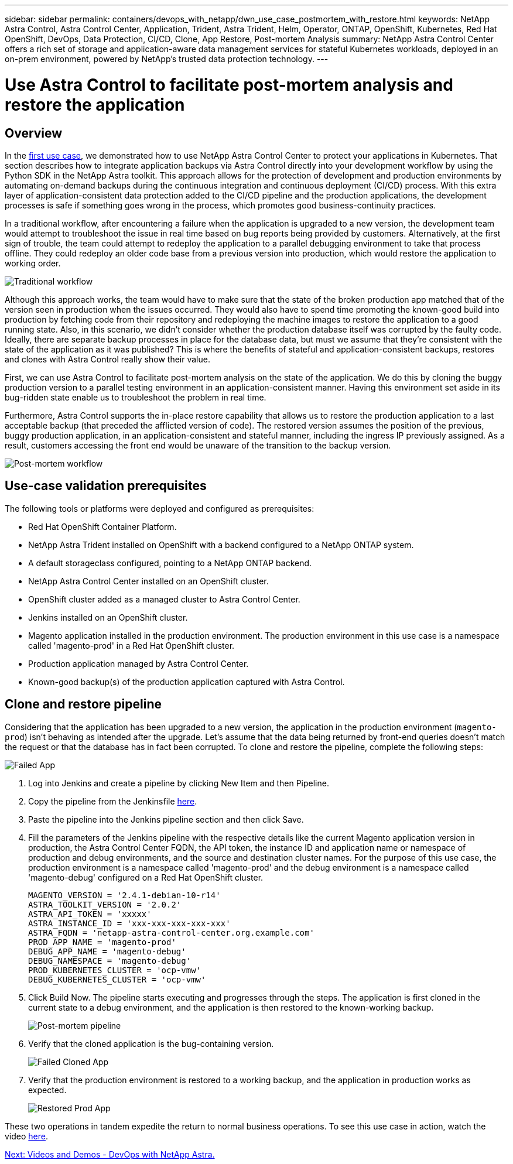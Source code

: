 ---
sidebar: sidebar
permalink: containers/devops_with_netapp/dwn_use_case_postmortem_with_restore.html
keywords: NetApp Astra Control, Astra Control Center, Application, Trident, Astra Trident, Helm, Operator, ONTAP, OpenShift, Kubernetes, Red Hat OpenShift, DevOps, Data Protection, CI/CD, Clone, App Restore, Post-mortem Analysis
summary: NetApp Astra Control Center offers a rich set of storage and application-aware data management services for stateful Kubernetes workloads, deployed in an on-prem environment, powered by NetApp’s trusted data protection technology.
---

= Use Astra Control to facilitate post-mortem analysis and restore the application
:hardbreaks:
:nofooter:
:icons: font
:linkattrs:
:imagesdir: ./../../media/

== Overview

In the link:dwn_use_case_integrated_data_protection.html[first use case], we demonstrated how to use NetApp Astra Control Center to protect your applications in Kubernetes. That section describes how to integrate application backups via Astra Control directly into your development workflow by using the Python SDK in the NetApp Astra toolkit. This approach allows for the protection of development and production environments by automating on-demand backups during the continuous integration and continuous deployment (CI/CD) process. With this extra layer of application-consistent data protection added to the CI/CD pipeline and the production applications, the development processes is safe if something goes wrong in the process, which promotes good business-continuity practices.

In a traditional workflow, after encountering a failure when the application is upgraded to a new version, the development team would attempt to troubleshoot the issue in real time based on bug reports being provided by customers. Alternatively, at the first sign of trouble, the team could attempt to redeploy the application to a parallel debugging environment to take that process offline. They could redeploy an older code base from a previous version into production, which would restore the application to working order.

image::dwn_image9.jpg[Traditional workflow]

Although this approach works, the team would have to make sure that the state of the broken production app matched that of the version seen in production when the issues occurred. They would also have to spend time promoting the known-good build into production by fetching code from their repository and redeploying the machine images to restore the application to a good running state. Also, in this scenario, we didn't consider whether the production database itself was corrupted by the faulty code. Ideally, there are separate backup processes in place for the database data, but must we assume that they’re consistent with the state of the application as it was published? This is where the benefits of stateful and application-consistent backups, restores and clones with Astra Control really show their value.

First, we can use Astra Control to facilitate post-mortem analysis on the state of the application. We do this by cloning the buggy production version to a parallel testing environment in an application-consistent manner. Having this environment set aside in its bug-ridden state enable us to troubleshoot the problem in real time.

Furthermore, Astra Control supports the in-place restore capability that allows us to restore the production application to a last acceptable backup (that preceded the afflicted version of code). The restored version assumes the position of the previous, buggy production application, in an application-consistent and stateful manner, including the ingress IP previously assigned. As a result, customers accessing the front end would be unaware of the transition to the backup version.

image::dwn_image10.jpg[Post-mortem workflow]

== Use-case validation prerequisites

The following tools or platforms were deployed and configured as prerequisites:

* Red Hat OpenShift Container Platform.
* NetApp Astra Trident installed on OpenShift with a backend configured to a NetApp ONTAP system.
* A default storageclass configured, pointing to a NetApp ONTAP backend.
* NetApp Astra Control Center installed on an OpenShift cluster.
* OpenShift cluster added as a managed cluster to Astra Control Center.
* Jenkins installed on an OpenShift cluster.
* Magento application installed in the production environment. The production environment in this use case is a namespace called 'magento-prod' in a Red Hat OpenShift cluster.
* Production application managed by Astra Control Center.
* Known-good backup(s) of the production application captured with Astra Control.

== Clone and restore pipeline

Considering that the application has been upgraded to a new version, the application in the production environment (`magento-prod`) isn’t behaving as intended after the upgrade. Let's assume that the data being returned by front-end queries doesn’t match the request or that the database has in fact been corrupted. To clone and restore the pipeline, complete the following steps:

image::dwn_image12.jpg[Failed App]

. Log into Jenkins and create a pipeline by clicking New Item and then Pipeline.

. Copy the pipeline from the Jenkinsfile https://github.com/NetApp/netapp-astra-toolkits/blob/main/ci_cd_examples/jenkins_pipelines/clone_for_postmortem_and_restore/Jenkinsfile[here^].

. Paste the pipeline into the Jenkins pipeline section and then click Save.

. Fill the parameters of the Jenkins pipeline with the respective details like the current Magento application version in production, the Astra Control Center FQDN, the API token, the instance ID and application name or namespace of production and debug environments, and the source and destination cluster names. For the purpose of this use case, the production environment is a namespace called 'magento-prod' and the debug environment is a namespace called 'magento-debug' configured on a Red Hat OpenShift cluster.
+
----
MAGENTO_VERSION = '2.4.1-debian-10-r14'
ASTRA_TOOLKIT_VERSION = '2.0.2'
ASTRA_API_TOKEN = 'xxxxx'
ASTRA_INSTANCE_ID = 'xxx-xxx-xxx-xxx-xxx'
ASTRA_FQDN = 'netapp-astra-control-center.org.example.com'
PROD_APP_NAME = 'magento-prod'
DEBUG_APP_NAME = 'magento-debug'
DEBUG_NAMESPACE = 'magento-debug'
PROD_KUBERNETES_CLUSTER = 'ocp-vmw'
DEBUG_KUBERNETES_CLUSTER = 'ocp-vmw'
----

. Click Build Now. The pipeline starts executing and progresses through the steps. The application is first cloned in the current state to a debug environment, and the application is then restored to the known-working backup.
+
image::dwn_image15.jpg[Post-mortem pipeline]

. Verify that the cloned application is the bug-containing version.
+
image::dwn_image13.jpg[Failed Cloned App]

. Verify that the production environment is restored to a working backup, and the application in production works as expected.
+
image::dwn_image14.jpg[Restored Prod App]

These two operations in tandem expedite the return to normal business operations. To see this use case in action, watch the video link:dwn_videos_clone_for_postmortem_and_restore.html[here^].

link:dwn_videos_and_demos.html[Next: Videos and Demos - DevOps with NetApp Astra.]
